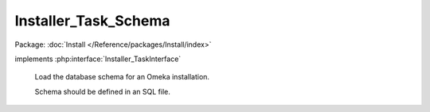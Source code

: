 ---------------------
Installer_Task_Schema
---------------------

Package: :doc:`Install </Reference/packages/Install/index>`

.. php:class:: Installer_Task_Schema

implements :php:interface:`Installer_TaskInterface`

    Load the database schema for an Omeka installation.

    Schema should be defined in an SQL file.

    .. php:method:: addTable($tableName, $sqlFilePath)

        Add an SQL table to the list of tables to create.

        :type $tableName: string
        :param $tableName:
        :type $sqlFilePath: string
        :param $sqlFilePath:

    .. php:method:: addTables($tables)

        Add a set of SQL tables to the list.

        :type $tables: array
        :param $tables:

    .. php:method:: setTables($tables)

        Set the list of SQL tables.

        :type $tables: array
        :param $tables:

    .. php:method:: removeTable($tableName)

        Remove an SQL table from the list.

        :type $tableName: string
        :param $tableName:

    .. php:method:: getTables()

        Retrieve list of tables being installed.

    .. php:method:: useDefaultTables()

        Add all tables corresponding to the default Omeka installation.

    .. php:method:: install(Omeka_Db $db)

        :type $db: Omeka_Db
        :param $db:
